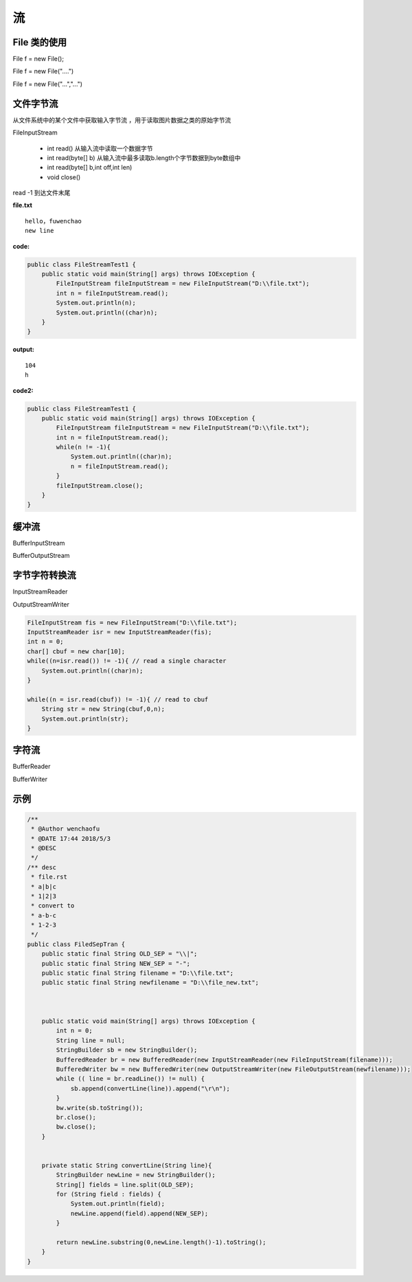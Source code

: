 流
========


File 类的使用
------------------

File f = new File();


File f = new File("....")

File f = new File("...","...")


文件字节流
-----------------

从文件系统中的某个文件中获取输入字节流
，用于读取图片数据之类的原始字节流

.. image:: ./images/inputstream.png

.. image:: ./images/outputstream.png

FileInputStream

    - int read() 从输入流中读取一个数据字节
    - int read(byte[] b) 从输入流中最多读取b.length个字节数据到byte数组中
    - int read(byte[] b,int off,int len)
    - void close()

read -1 到达文件末尾

**file.txt**

::
    
    hello，fuwenchao
    new line

**code:**

.. code:: java

    public class FileStreamTest1 {
        public static void main(String[] args) throws IOException {
            FileInputStream fileInputStream = new FileInputStream("D:\\file.txt");
            int n = fileInputStream.read();
            System.out.println(n);
            System.out.println((char)n);
        }
    }

**output:**

::

    104
    h


**code2:**

.. code:: java

    public class FileStreamTest1 {
        public static void main(String[] args) throws IOException {
            FileInputStream fileInputStream = new FileInputStream("D:\\file.txt");
            int n = fileInputStream.read();
            while(n != -1){
                System.out.println((char)n);
                n = fileInputStream.read();
            }
            fileInputStream.close();
        }
    }

缓冲流
------------

BufferInputStream

BufferOutputStream




字节字符转换流
-----------------

InputStreamReader

OutputStreamWriter

.. code:: java

        FileInputStream fis = new FileInputStream("D:\\file.txt");
        InputStreamReader isr = new InputStreamReader(fis);
        int n = 0;
        char[] cbuf = new char[10];
        while((n=isr.read()) != -1){ // read a single character
            System.out.println((char)n);
        }

        while((n = isr.read(cbuf)) != -1){ // read to cbuf
            String str = new String(cbuf,0,n);
            System.out.println(str);
        }




字符流
--------

.. image:: ./images/reader.png

.. image:: ./images/writer.png

BufferReader

BufferWriter





示例
----------

.. code:: java


    /**
     * @Author wenchaofu
     * @DATE 17:44 2018/5/3
     * @DESC
     */
    /** desc
     * file.rst
     * a|b|c
     * 1|2|3
     * convert to 
     * a-b-c
     * 1-2-3
     */
    public class FiledSepTran {
        public static final String OLD_SEP = "\\|";
        public static final String NEW_SEP = "-";
        public static final String filename = "D:\\file.txt";
        public static final String newfilename = "D:\\file_new.txt";



        public static void main(String[] args) throws IOException {
            int n = 0;
            String line = null;
            StringBuilder sb = new StringBuilder();
            BufferedReader br = new BufferedReader(new InputStreamReader(new FileInputStream(filename)));
            BufferedWriter bw = new BufferedWriter(new OutputStreamWriter(new FileOutputStream(newfilename)));
            while (( line = br.readLine()) != null) {
                sb.append(convertLine(line)).append("\r\n");
            }
            bw.write(sb.toString());
            br.close();
            bw.close();
        }


        private static String convertLine(String line){
            StringBuilder newLine = new StringBuilder();
            String[] fields = line.split(OLD_SEP);
            for (String field : fields) {
                System.out.println(field);
                newLine.append(field).append(NEW_SEP);
            }

            return newLine.substring(0,newLine.length()-1).toString();
        }
    }




